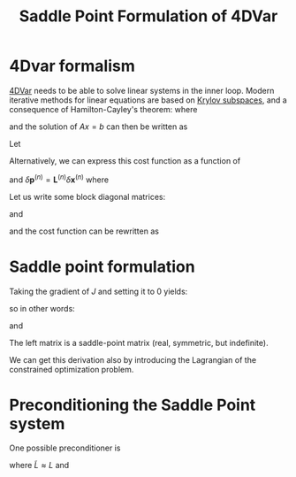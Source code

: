 :PROPERTIES:
:ID:       88f34741-c588-44c9-8de5-b8dbffe71aae
:END:
#+title: Saddle Point Formulation of 4DVar
#+startup: latexpreview
* 4Dvar formalism

[[id:ea4143c4-696d-43e2-adee-f11ffce97095][4DVar]] needs to be able to solve linear systems in the inner loop.
Modern iterative methods for linear equations are based on [[id:dc6424ca-a277-43f0-b37c-753435090ea2][Krylov subspaces]], and a consequence of Hamilton-Cayley's theorem:
where
\begin{equation}
A^{-1} = \sum_{i=1}^n a_iA^i
\end{equation}
and the solution of $Ax=b$ can then be written as
\begin{equation}
\sum_{i=0}^n a_i A^ib
\end{equation}

Let
\begin{equation}
J(\delta \mathbf{x}^{(n)}) =  \frac12\|\delta x_0^{(n)} - b^{(n)})\|^2_{B^-1} + \frac12 \sum_{k=0}^{N-1} \|H_k^{(n)}\delta x_k^{(n)} - d^{(n)}_k\|_{R_k^{-1}} + \frac12 \sum_{k=1}^{N-1}\|\delta q_k^{(n)} - c_k^{(n)}\|_{Q_k^{-1}}
\end{equation}

Alternatively, we can express this cost function as a function of
\begin{equation}
\delta \mathbf{p}^{(n)} = \begin{pmatrix} \delta x_0^{(n)} \\ \delta q_1^{(n)} \\ \vdots \\ \delta q^{(n)}_{N-1}
\end{pmatrix}
\end{equation}

and $\delta \mathbf{p}^{(n)} = \mathbf{L}^{(n)}\delta \mathbf{x}^{(n)}$ where
\begin{equation}
\mathbf{L} = \begin{pmatrix}
I & & & &\\
-M_1 & I & & &\\
& -M_2 & I & & &\\
& & &\ddots & \ddots \\
& & & -M_{N-1} & I
\end{pmatrix}
\end{equation}


Let us write some block diagonal matrices:
\begin{equation}
\mathbf{R} = \begin{pmatrix} R_0 & & & \\
& R_1 & & \\
& & \ddots & \\
& & & R_{N-1}
\end{pmatrix} \quad
\mathbf{D} = \begin{pmatrix} B & & & \\
& Q_1 & & \\
& & \ddots & \\
& & & Q_{N-1}
\end{pmatrix} \quad
\mathbf{H} = \begin{pmatrix} H_0 & & & \\
& H_1 & & \\
& & \ddots & \\
& & & H_{N-1}
\end{pmatrix}
\end{equation}
and
\begin{equation}
\mathbf{b} = \begin{pmatrix}b \\ c_1 \\ \vdots \\ c_{N-1}
\end{pmatrix} \quad
\mathbf{d} = \begin{pmatrix}d_0 \\ d_1 \\ \vdots \\ d_{N-1}
\end{pmatrix}
\end{equation}
and the cost function can be rewritten as
\begin{align}
J(\delta \mathbf{x}) & = \|\mathbf{L}\delta \mathbf{x} \|^2_{\mathbf{D}^{-1}} + \|\mathbf{H}\delta \mathbf{x} - \mathbf{d}\|^2_{\mathbf{R}^{-1}}\\
J(\delta \mathbf{p}) &= \| \delta \mathbf{p} - \mathbf{b} \|^2_{\mathbf{D}^{-1}} + \|\mathbf{HL}^{-1}\delta \mathbf{p} - \mathbf{d} \|^2_{\mathbf{R}^{-1}}
\end{align}

*  Saddle point formulation
Taking the gradient of $J$ and setting it to 0 yields:
\begin{equation}
\nabla J = 0 = \mathbf{L^T\underbrace{D^{-1}(L\delta x -b) }_{\lambda}+ H^T\underbrace{R^{-1}(J\delta x-d)}_{\mu}}
\end{equation}
so in other words:
\begin{align}
\mathbf{D} \lambda + \mathbf{L \delta x} &= \mathbf{b}\\
\mathbf{R} \mu + \mathbf{H \delta x} &= \mathbf{d}
\end{align}

and
\begin{equation}
\begin{pmatrix}
\mathbf{D} & 0 & \mathbf{L} \\
0 & \mathbf{R} & \mathbf{H} \\
\mathbf{L}^T & \mathbf{H} & 0
\end{pmatrix}
\begin{pmatrix}
\lambda \\ \mu \\ \delta \mathbf{x}
\end{pmatrix} =
\begin{pmatrix}
\mathbf{b} \\ \mathbf{d} \\ 0
\end{pmatrix}
\end{equation}
The left matrix is a saddle-point matrix (real, symmetric, but indefinite).

We can get this derivation also by introducing the Lagrangian of the constrained optimization problem.

* Preconditioning the Saddle Point system

  One possible preconditioner is
 \begin{equation}
\tilde{P} = \begin{pmatrix}
D & 0 & \tilde{L} \\
0 & R & 0 \\
\tilde{L}^T &0 &0 
\end{pmatrix}
\end{equation}
where $\tilde{L} \approx L$
and
\begin{equation}
\tilde{P}^{-1} = \begin{bmatrix}
0 & 0 & \tilde{L}^{-T} \\
0 & R^{-1} & 0 \\
\tilde{L}^{-T} & 0 & -\tilde{L}^{-T}D \tilde{L}^{-T}
\end{bmatrix}
\end{equation}
